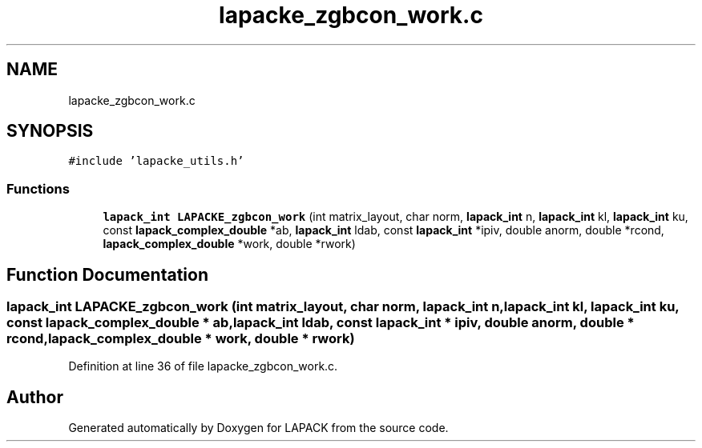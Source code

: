 .TH "lapacke_zgbcon_work.c" 3 "Tue Nov 14 2017" "Version 3.8.0" "LAPACK" \" -*- nroff -*-
.ad l
.nh
.SH NAME
lapacke_zgbcon_work.c
.SH SYNOPSIS
.br
.PP
\fC#include 'lapacke_utils\&.h'\fP
.br

.SS "Functions"

.in +1c
.ti -1c
.RI "\fBlapack_int\fP \fBLAPACKE_zgbcon_work\fP (int matrix_layout, char norm, \fBlapack_int\fP n, \fBlapack_int\fP kl, \fBlapack_int\fP ku, const \fBlapack_complex_double\fP *ab, \fBlapack_int\fP ldab, const \fBlapack_int\fP *ipiv, double anorm, double *rcond, \fBlapack_complex_double\fP *work, double *rwork)"
.br
.in -1c
.SH "Function Documentation"
.PP 
.SS "\fBlapack_int\fP LAPACKE_zgbcon_work (int matrix_layout, char norm, \fBlapack_int\fP n, \fBlapack_int\fP kl, \fBlapack_int\fP ku, const \fBlapack_complex_double\fP * ab, \fBlapack_int\fP ldab, const \fBlapack_int\fP * ipiv, double anorm, double * rcond, \fBlapack_complex_double\fP * work, double * rwork)"

.PP
Definition at line 36 of file lapacke_zgbcon_work\&.c\&.
.SH "Author"
.PP 
Generated automatically by Doxygen for LAPACK from the source code\&.
